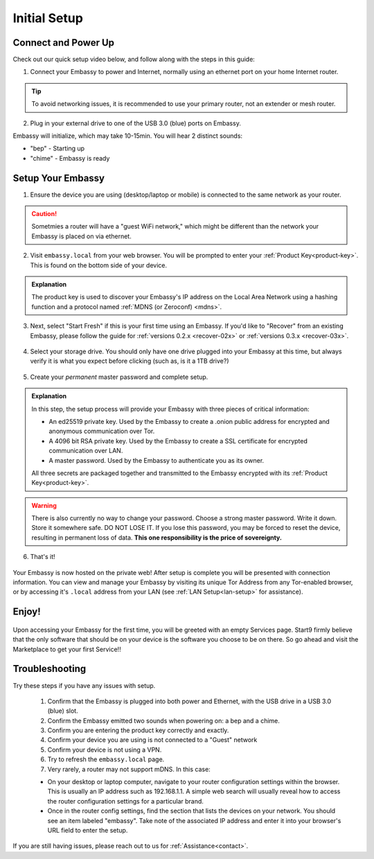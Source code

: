 .. _initial-setup:

=============
Initial Setup
=============

Connect and Power Up
--------------------

Check out our quick setup video below, and follow along with the steps in this guide:

.. youtube:: DmTlwp5_zvY

1. Connect your Embassy to power and Internet, normally using an ethernet port on your home Internet router.

.. tip:: To avoid networking issues, it is recommended to use your primary router, not an extender or mesh router.

2. Plug in your external drive to one of the USB 3.0 (blue) ports on Embassy.

Embassy will initialize, which may take 10-15min.  You will hear 2 distinct sounds:

* "bep" - Starting up
* "chime" - Embassy is ready

Setup Your Embassy
------------------

1. Ensure the device you are using (desktop/laptop or mobile) is connected to the same network as your router.

.. caution:: Sometmies a router will have a "guest WiFi network," which might be different than the network your Embassy is placed on via ethernet.

2. Visit ``embassy.local`` from your web browser. You will be prompted to enter your :ref:`Product Key<product-key>`.  This is found on the bottom side of your device.

.. figure:: /_static/images/setup/setup0.svg
    :width: 60%
    :alt: Enter Product Key

.. admonition:: Explanation
    :class: toggle expand

    The product key is used to discover your Embassy's IP address on the Local Area Network using a hashing function and a protocol named :ref:`MDNS (or Zeroconf) <mdns>`.

3. Next, select "Start Fresh" if this is your first time using an Embassy.  If you'd like to "Recover" from an existing Embassy, please follow the guide for :ref:`versions 0.2.x <recover-02x>` or :ref:`versions 0.3.x <recover-03x>`.

.. figure:: /_static/images/setup/setup1.svg
    :width: 60%
    :alt: Fresh Install

4. Select your storage drive.  You should only have one drive plugged into your Embassy at this time, but always verify it is what you expect before clicking (such as, is it a 1TB drive?)

.. figure:: /_static/images/setup/setup2.svg
    :width: 60%
    :alt: Select Drive

5. Create your *permanent* master password and complete setup.

.. figure:: /_static/images/setup/setup3.svg
    :width: 60%
    :alt: Enter a New Password

.. admonition:: Explanation
    :class: toggle expand

    In this step, the setup process will provide your Embassy with three pieces of critical information:

    * An ed25519 private key. Used by the Embassy to create a .onion public address for encrypted and anonymous communication over Tor.
    * A 4096 bit RSA private key. Used by the Embassy to create a SSL certificate for encrypted communication over LAN.
    * A master password. Used by the Embassy to authenticate you as its owner.

    All three secrets are packaged together and transmitted to the Embassy encrypted with its :ref:`Product Key<product-key>`.

.. warning:: There is also currently no way to change your password. Choose a strong master password. Write it down. Store it somewhere safe. DO NOT LOSE IT. If you lose this password, you may be forced to reset the device, resulting in permanent loss of data.  **This one responsibility is the price of sovereignty.**

6. That's it!

.. figure:: /_static/images/setup/setup4.svg
    :width: 60%
    :alt: Setup Complete

Your Embassy is now hosted on the private web!  After setup is complete you will be presented with connection information.  You can view and manage your Embassy by visiting its unique Tor Address from any Tor-enabled browser, or by accessing it's ``.local`` address from your LAN (see :ref:`LAN Setup<lan-setup>` for assistance).

Enjoy!
------

.. figure:: /_static/images/setup/setup5.svg
    :width: 60%
    :alt: Fresh Embassy

Upon accessing your Embassy for the first time, you will be greeted with an empty Services page.  Start9 firmly believe that the only software that should be on your device is the software you choose to be on there.  So go ahead and visit the Marketplace to get your first Service!!

Troubleshooting
---------------

Try these steps if you have any issues with setup.

    #. Confirm that the Embassy is plugged into both power and Ethernet, with the USB drive in a USB 3.0 (blue) slot.
    #. Confirm the Embassy emitted two sounds when powering on: a bep and a chime.
    #. Confirm you are entering the product key correctly and exactly.
    #. Confirm your device you are using is not connected to a "Guest" network
    #. Confirm your device is not using a VPN.
    #. Try to refresh the ``embassy.local`` page.
    #. Very rarely, a router may not support mDNS. In this case:

    - On your desktop or laptop computer, navigate to your router configuration settings within the browser. This is usually an IP address such as 192.168.1.1. A simple web search will usually reveal how to access the router configuration settings for a particular brand.
    - Once in the router config settings, find the section that lists the devices on your network. You should see an item labeled "embassy". Take note of the associated IP address and enter it into your browser's URL field to enter the setup.

If you are still having issues, please reach out to us for :ref:`Assistance<contact>`.
